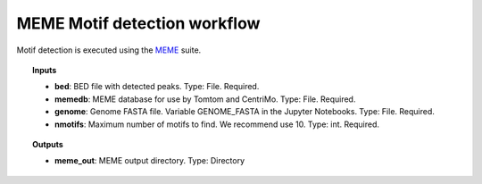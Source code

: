 MEME Motif detection workflow
^^^^^^^^^^^^^^^^^^^^^^^^^^^^^

Motif detection is executed using the `MEME`_ suite.

.. image:: /img/MEME-motif-workflow.png
    :width: 800px
    :align: center
    :alt: MEME Motif detection workflow

.. topic:: Inputs

    * **bed**: BED file with detected peaks.
      Type: File. Required.
    * **memedb**: MEME database for use by Tomtom and CentriMo.
      Type: File. Required.
    * **genome**:
      Genome FASTA file. Variable GENOME_FASTA in the Jupyter Notebooks.
      Type: File. Required.
    * **nmotifs**: Maximum number of motifs to find. We recommend use 10.
      Type: int. Required.

.. topic:: Outputs

    * **meme_out**: MEME output directory. Type: Directory

.. _MEME: http://meme-suite.org/
